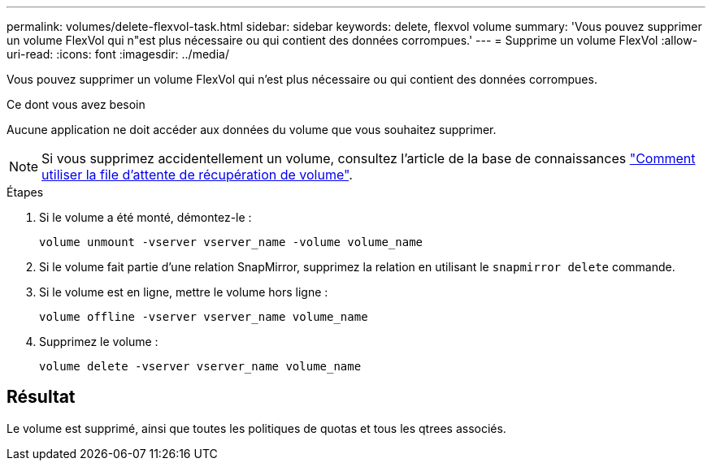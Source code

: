 ---
permalink: volumes/delete-flexvol-task.html 
sidebar: sidebar 
keywords: delete, flexvol volume 
summary: 'Vous pouvez supprimer un volume FlexVol qui n"est plus nécessaire ou qui contient des données corrompues.' 
---
= Supprime un volume FlexVol
:allow-uri-read: 
:icons: font
:imagesdir: ../media/


[role="lead"]
Vous pouvez supprimer un volume FlexVol qui n'est plus nécessaire ou qui contient des données corrompues.

.Ce dont vous avez besoin
Aucune application ne doit accéder aux données du volume que vous souhaitez supprimer.

[NOTE]
====
Si vous supprimez accidentellement un volume, consultez l'article de la base de connaissances link:https://kb.netapp.com/Advice_and_Troubleshooting/Data_Storage_Software/ONTAP_OS/How_to_use_the_Volume_Recovery_Queue["Comment utiliser la file d'attente de récupération de volume"^].

====
.Étapes
. Si le volume a été monté, démontez-le :
+
`volume unmount -vserver vserver_name -volume volume_name`

. Si le volume fait partie d'une relation SnapMirror, supprimez la relation en utilisant le `snapmirror delete` commande.
. Si le volume est en ligne, mettre le volume hors ligne :
+
`volume offline -vserver vserver_name volume_name`

. Supprimez le volume :
+
`volume delete -vserver vserver_name volume_name`





== Résultat

Le volume est supprimé, ainsi que toutes les politiques de quotas et tous les qtrees associés.
